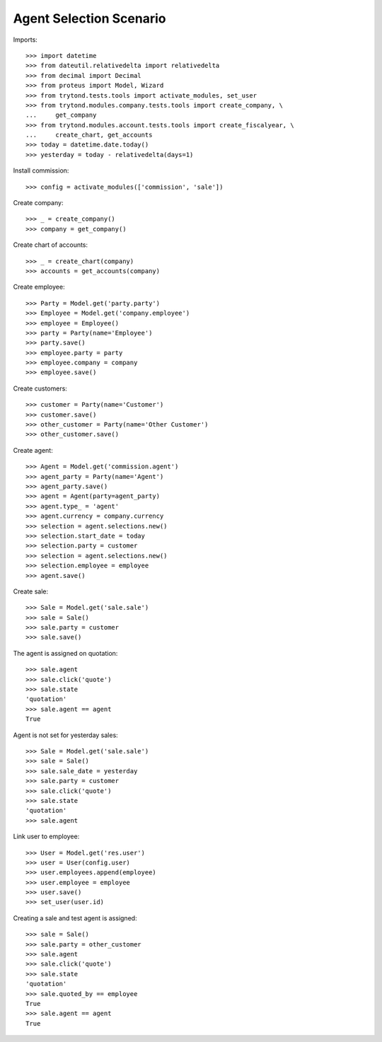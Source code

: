 ========================
Agent Selection Scenario
========================

Imports::

    >>> import datetime
    >>> from dateutil.relativedelta import relativedelta
    >>> from decimal import Decimal
    >>> from proteus import Model, Wizard
    >>> from trytond.tests.tools import activate_modules, set_user
    >>> from trytond.modules.company.tests.tools import create_company, \
    ...     get_company
    >>> from trytond.modules.account.tests.tools import create_fiscalyear, \
    ...     create_chart, get_accounts
    >>> today = datetime.date.today()
    >>> yesterday = today - relativedelta(days=1)

Install commission::

    >>> config = activate_modules(['commission', 'sale'])

Create company::

    >>> _ = create_company()
    >>> company = get_company()

Create chart of accounts::

    >>> _ = create_chart(company)
    >>> accounts = get_accounts(company)

Create employee::

    >>> Party = Model.get('party.party')
    >>> Employee = Model.get('company.employee')
    >>> employee = Employee()
    >>> party = Party(name='Employee')
    >>> party.save()
    >>> employee.party = party
    >>> employee.company = company
    >>> employee.save()

Create customers::

    >>> customer = Party(name='Customer')
    >>> customer.save()
    >>> other_customer = Party(name='Other Customer')
    >>> other_customer.save()

Create agent::

    >>> Agent = Model.get('commission.agent')
    >>> agent_party = Party(name='Agent')
    >>> agent_party.save()
    >>> agent = Agent(party=agent_party)
    >>> agent.type_ = 'agent'
    >>> agent.currency = company.currency
    >>> selection = agent.selections.new()
    >>> selection.start_date = today
    >>> selection.party = customer
    >>> selection = agent.selections.new()
    >>> selection.employee = employee
    >>> agent.save()

Create sale::

    >>> Sale = Model.get('sale.sale')
    >>> sale = Sale()
    >>> sale.party = customer
    >>> sale.save()

The agent is assigned on quotation::

    >>> sale.agent
    >>> sale.click('quote')
    >>> sale.state
    'quotation'
    >>> sale.agent == agent
    True

Agent is not set for yesterday sales::

    >>> Sale = Model.get('sale.sale')
    >>> sale = Sale()
    >>> sale.sale_date = yesterday
    >>> sale.party = customer
    >>> sale.click('quote')
    >>> sale.state
    'quotation'
    >>> sale.agent

Link user to employee::

    >>> User = Model.get('res.user')
    >>> user = User(config.user)
    >>> user.employees.append(employee)
    >>> user.employee = employee
    >>> user.save()
    >>> set_user(user.id)

Creating a sale and test agent is assigned::

    >>> sale = Sale()
    >>> sale.party = other_customer
    >>> sale.agent
    >>> sale.click('quote')
    >>> sale.state
    'quotation'
    >>> sale.quoted_by == employee
    True
    >>> sale.agent == agent
    True
